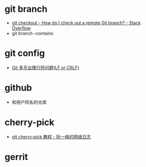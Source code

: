 * git branch
  + [[https://stackoverflow.com/questions/1783405/how-do-i-check-out-a-remote-git-branch][git checkout - How do I check out a remote Git branch? - Stack Overflow]]
  + git branch --contains

* git config
  + [[http://kuanghy.github.io/2017/03/19/git-lf-or-crlf][Git 多平台换行符问题(LF or CRLF)]]

* github
  + 和用户同名的仓库

* cherry-pick
  + [[https://www.ruanyifeng.com/blog/2020/04/git-cherry-pick.html][git cherry-pick 教程 - 阮一峰的网络日志]]

* gerrit


